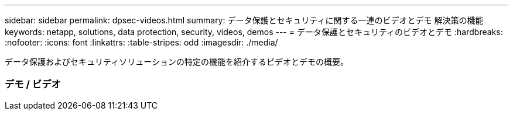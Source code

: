 ---
sidebar: sidebar 
permalink: dpsec-videos.html 
summary: データ保護とセキュリティに関する一連のビデオとデモ 解決策の機能 
keywords: netapp, solutions, data protection, security, videos, demos 
---
= データ保護とセキュリティのビデオとデモ
:hardbreaks:
:nofooter: 
:icons: font
:linkattrs: 
:table-stripes: odd
:imagesdir: ./media/


[role="lead"]
データ保護およびセキュリティソリューションの特定の機能を紹介するビデオとデモの概要。



=== デモ / ビデオ
